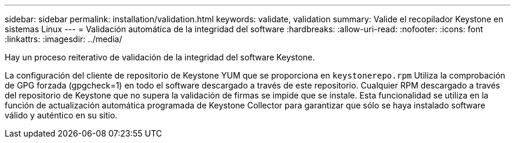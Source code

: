 ---
sidebar: sidebar 
permalink: installation/validation.html 
keywords: validate, validation 
summary: Valide el recopilador Keystone en sistemas Linux 
---
= Validación automática de la integridad del software
:hardbreaks:
:allow-uri-read: 
:nofooter: 
:icons: font
:linkattrs: 
:imagesdir: ../media/


[role="lead"]
Hay un proceso reiterativo de validación de la integridad del software Keystone.

La configuración del cliente de repositorio de Keystone YUM que se proporciona en `keystonerepo.rpm` Utiliza la comprobación de GPG forzada (gpgcheck=1) en todo el software descargado a través de este repositorio. Cualquier RPM descargado a través del repositorio de Keystone que no supera la validación de firmas se impide que se instale. Esta funcionalidad se utiliza en la función de actualización automática programada de Keystone Collector para garantizar que sólo se haya instalado software válido y auténtico en su sitio.
